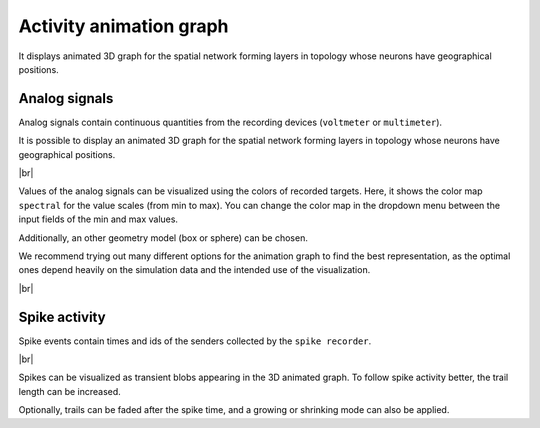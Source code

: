 Activity animation graph
========================

It displays animated 3D graph for the spatial network
forming layers in topology whose neurons have geographical positions.

.. _activity-animation-graph-analog-signals:

Analog signals
--------------

Analog signals contain continuous quantities from the recording devices (``voltmeter`` or ``multimeter``).

It is possible to display an animated 3D graph for the spatial network forming layers in topology
whose neurons have geographical positions.

.. image:: /_static/img/screenshots/activity/activity-anim-graph-analog.png
   :target: #analog-signals

|br|

Values of the analog signals can be visualized using the colors of recorded targets.
Here, it shows the color map ``spectral`` for the value scales (from min to max).
You can change the color map in the dropdown menu between the input fields of the min and max values.

Additionally, an other geometry model (box or sphere) can be chosen.

We recommend trying out many different options
for the animation graph to find the best representation,
as the optimal ones depend heavily on the simulation data
and the intended use of the visualization.

|br|

.. _activity-animation-graph-spike-activity:

Spike activity
--------------

Spike events contain times and ids of the senders collected by the ``spike recorder``.

.. image:: /_static/img/screenshots/activity/activity-anim-graph-spike.png
   :target: #spike-activity

|br|

Spikes can be visualized as transient blobs appearing in the 3D animated graph.
To follow spike activity better, the trail length can be increased.

Optionally, trails can be faded after the spike time,
and a growing or shrinking mode can also be applied.

